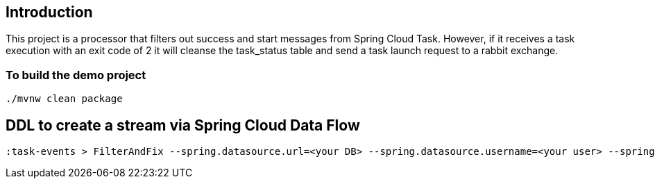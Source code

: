 ==  Introduction

This project is a processor that filters out success and start messages from Spring Cloud Task.
However, if it receives a task execution with an exit code of 2 it will cleanse the task_status table and send a task launch request to a rabbit exchange.

=== To build the demo project

```
./mvnw clean package
```

== DDL to create a stream via Spring Cloud Data Flow
```
:task-events > FilterAndFix --spring.datasource.url=<your DB> --spring.datasource.username=<your user> --spring.datasource.password=<your password> --spring.datasource.driverClassName=<your db driver> | tasklauncher
```